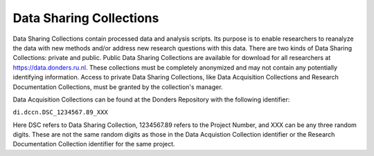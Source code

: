 Data Sharing Collections
*******************
Data Sharing Collections contain processed data and analysis scripts. 
Its purpose is to enable researchers to reanalyze the data with new methods and/or address new research questions with this data. 
There are two kinds of Data Sharing Collections: private and public. 
Public Data Sharing Collections are available for download for all researchers at https://data.donders.ru.nl. 
These collections must be completely anonymized and may not contain any potentially identifying information. 
Access to private Data Sharing Collections, like Data Acquisition Collections and Research Documentation Collections, must be granted by the collection's manager.

Data Acquisition Collections can be found at the Donders Repository with the following identifier:

``di.dccn.DSC_1234567.89_XXX``

Here DSC refers to Data Sharing Collection, 1234567.89 refers to the Project Number, and XXX can be any three random digits. 
These are not the same random digits as those in the Data Acquistion Collection identifier or the Research Documentation Collection identifier for the same project.